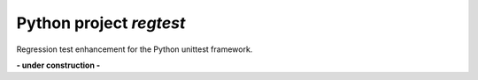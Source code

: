 
Python project *regtest*
------------------------

.. image:: https://img.shields.io/codeship/a5a60730-ba8a-0137-8179-0660bd8c08b8/master.svg
   :target: https://codeship.com//projects/364831
   :alt: Codeship

.. image:: https://travis-ci.org/sonntagsgesicht/regtest.svg?branch=master
   :target: https://travis-ci.org/sonntagsgesicht/regtest
   :alt: Travis ci

.. image:: https://img.shields.io/readthedocs/regtest
   :target: http://regtest.readthedocs.io
   :alt: Read the Docs

.. image:: https://img.shields.io/codefactor/grade/github/sonntagsgesicht/regtest/master
   :target: https://www.codefactor.io/repository/github/sonntagsgesicht/regtest
   :alt: CodeFactor Grade

.. image:: https://img.shields.io/codeclimate/maintainability/sonntagsgesicht/regtest
   :target: https://codeclimate.com/github/sonntagsgesicht/regtest/maintainability
   :alt: Code Climate maintainability

.. image:: https://img.shields.io/codecov/c/github/sonntagsgesicht/regtest
   :target: https://codecov.io/gh/sonntagsgesicht/regtest
   :alt: Codecov

.. image:: https://img.shields.io/lgtm/grade/python/g/sonntagsgesicht/regtest.svg
   :target: https://lgtm.com/projects/g/sonntagsgesicht/regtest/context:python/
   :alt: lgtm grade

.. image:: https://img.shields.io/lgtm/alerts/g/sonntagsgesicht/regtest.svg
   :target: https://lgtm.com/projects/g/sonntagsgesicht/regtest/alerts/
   :alt: total lgtm alerts

.. image:: https://img.shields.io/github/license/sonntagsgesicht/regtest
   :target: https://github.com/sonntagsgesicht/regtest/raw/master/LICENSE
   :alt: GitHub

.. image:: https://img.shields.io/github/release/sonntagsgesicht/regtest?label=github
   :target: https://github.com/sonntagsgesicht/regtest/releases
   :alt: GitHub release

.. image:: https://img.shields.io/pypi/v/regtest
   :target: https://pypi.org/project/regtest/
   :alt: PyPI Version

.. image:: https://img.shields.io/pypi/pyversions/regtest
   :target: https://pypi.org/project/regtest/
   :alt: PyPI - Python Version

.. image:: https://img.shields.io/pypi/dm/regtest
   :target: https://pypi.org/project/regtest/
   :alt: PyPI Downloads

.. image:: https://pepy.tech/badge/regtest
   :target: https://pypi.org/project/regtest/
   :alt: PyPI Downloads

Regression test enhancement for the Python unittest framework.


**- under construction -**
